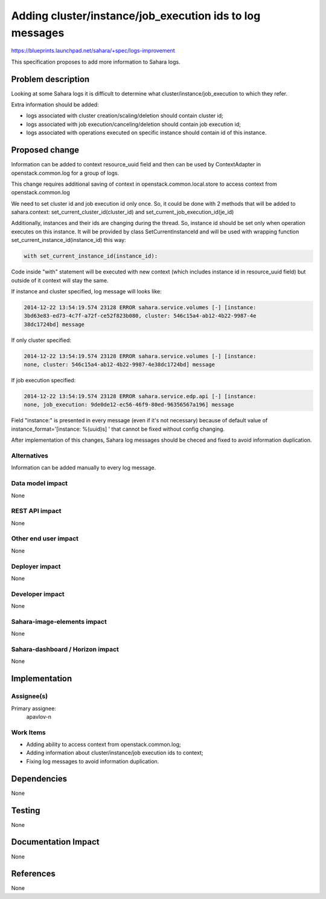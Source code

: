 ..
 This work is licensed under a Creative Commons Attribution 3.0 Unported
 License.

 http://creativecommons.org/licenses/by/3.0/legalcode

=========================================================
Adding cluster/instance/job_execution ids to log messages
=========================================================

https://blueprints.launchpad.net/sahara/+spec/logs-improvement

This specification proposes to add more information to Sahara logs.

Problem description
===================

Looking at some Sahara logs it is difficult to determine what
cluster/instance/job_execution to which they refer.

Extra information should be added:

* logs associated with cluster creation/scaling/deletion should contain
  cluster id;
* logs associated with job execution/canceling/deletion should contain
  job execution id;
* logs associated with operations executed on specific instance should
  contain id of this instance.

Proposed change
===============

Information can be added to context resource_uuid field and then can be
used by ContextAdapter in openstack.common.log for a group of logs.

This change requires additional saving of context in
openstack.common.local.store to access context from openstack.common.log

We need to set cluster id and job execution id only once. So, it could be done
with 2 methods that will be added to sahara.context:
set_current_cluster_id(cluster_id) and set_current_job_execution_id(je_id)

Additionally, instances and their ids are changing during the thread. So,
instance id should be set only when operation executes on this instance.
It will be provided by class SetCurrentInstanceId and will be used with
wrapping function set_current_instance_id(instance_id) this way:

.. sourcecode:: python

    with set_current_instance_id(instance_id):

..

Code inside "with" statement will be executed with new context (which
includes instance id in resource_uuid field) but outside of it context will
stay the same.

If instance and cluster specified, log message will looks like:

.. sourcecode:: console

    2014-12-22 13:54:19.574 23128 ERROR sahara.service.volumes [-] [instance:
    3bd63e83-ed73-4c7f-a72f-ce52f823b080, cluster: 546c15a4-ab12-4b22-9987-4e
    38dc1724bd] message

..

If only cluster specified:

.. sourcecode:: console

    2014-12-22 13:54:19.574 23128 ERROR sahara.service.volumes [-] [instance:
    none, cluster: 546c15a4-ab12-4b22-9987-4e38dc1724bd] message

..

If job execution specified:

.. sourcecode:: console

    2014-12-22 13:54:19.574 23128 ERROR sahara.service.edp.api [-] [instance:
    none, job_execution: 9de0de12-ec56-46f9-80ed-96356567a196] message

..

Field "instance:" is presented in every message (even if it's not necessary)
because of default value of instance_format='[instance: %(uuid)s]  '
that cannot be fixed without config changing.

After implementation of this changes, Sahara log messages should be checed and
fixed to avoid information duplication.

Alternatives
------------

Information can be added manually to every log message.

Data model impact
-----------------

None

REST API impact
---------------

None

Other end user impact
---------------------

None

Deployer impact
---------------

None

Developer impact
----------------

None

Sahara-image-elements impact
----------------------------

None

Sahara-dashboard / Horizon impact
---------------------------------

None

Implementation
==============

Assignee(s)
-----------

Primary assignee:
  apavlov-n

Work Items
----------

* Adding ability to access context from openstack.common.log;
* Adding information about cluster/instance/job execution ids to context;
* Fixing log messages to avoid information duplication.

Dependencies
============

None

Testing
=======

None

Documentation Impact
====================

None

References
==========

None
